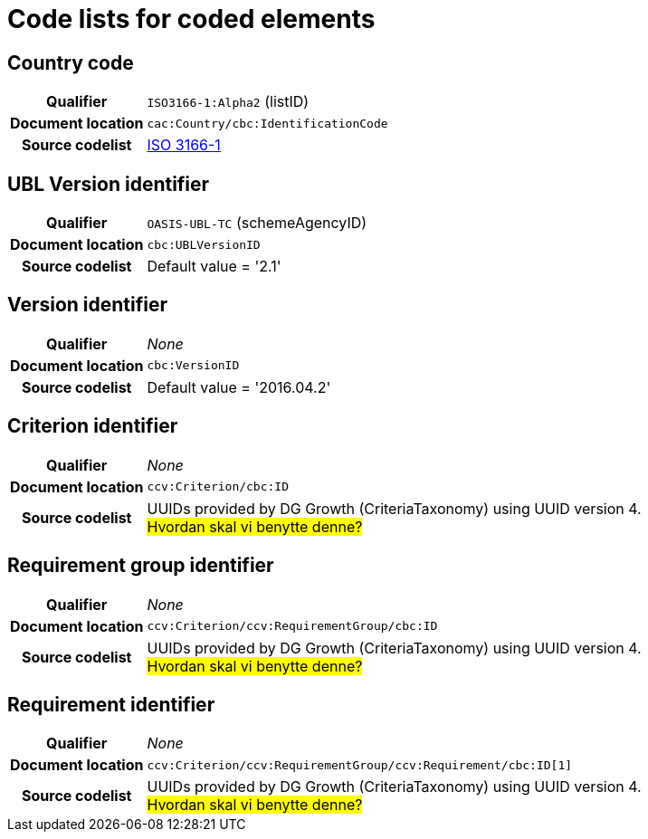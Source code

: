 [[element-codes]]
= Code lists for coded elements


== Country code

[cols="1,4"]
|===
h| Qualifier
| `ISO3166-1:Alpha2` (listID)
h| Document location
| `cac:Country/cbc:IdentificationCode`
h| Source codelist
| link:http://www.iso.org/iso/home/standards/country_codes.htm[ISO 3166-1]
|===

== UBL Version identifier

[cols="1,4"]
|===
h| Qualifier
| `OASIS-UBL-TC` (schemeAgencyID)
h| Document location
| `cbc:UBLVersionID`
h| Source codelist
| Default value = '2.1'
|===

== Version identifier

[cols="1,4"]
|===
h| Qualifier
| _None_
h| Document location
| `cbc:VersionID`
h| Source codelist
| Default value = '2016.04.2'
|===

== Criterion identifier

[cols="1,4"]
|===
h| Qualifier
| _None_
h| Document location
| `ccv:Criterion/cbc:ID`
h| Source codelist
|  UUIDs provided by DG Growth (CriteriaTaxonomy) using UUID version 4. +
#Hvordan skal vi benytte denne?#

|===

== Requirement group identifier

[cols="1,4"]
|===
h| Qualifier
| _None_
h| Document location
| `ccv:Criterion/ccv:RequirementGroup/cbc:ID`
h| Source codelist
|  UUIDs provided by DG Growth (CriteriaTaxonomy) using UUID version 4. +
#Hvordan skal vi benytte denne?#

|===

== Requirement identifier

[cols="1,4"]
|===
h| Qualifier
| _None_
h| Document location
| `ccv:Criterion/ccv:RequirementGroup/ccv:Requirement/cbc:ID[1]`
h| Source codelist
|  UUIDs provided by DG Growth (CriteriaTaxonomy) using UUID version 4. +
#Hvordan skal vi benytte denne?#

|===
